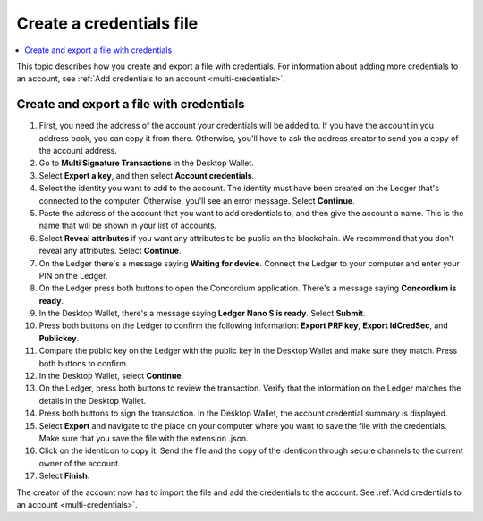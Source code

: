 
.. _create-credentials-file:

=========================
Create a credentials file
=========================

.. contents::
   :local:
   :backlinks: none
   :depth: 1


This topic describes how you create and export a file with credentials. For information about adding more credentials to an account, see :ref:`Add credentials to an account <multi-credentials>`.

Create and export a file with credentials
=========================================

#. First, you need the address of the account your credentials will be added to. If you have the account in you address book, you can copy it from there. Otherwise, you'll have to ask the address creator to send you a copy of the account address.

#. Go to **Multi Signature Transactions** in the Desktop Wallet.

#. Select **Export a key**, and then select **Account credentials**.

#. Select the identity you want to add to the account. The identity must have been created on the Ledger that's connected to the computer. Otherwise, you'll see an error message. Select **Continue**.

#. Paste the address of the account that you want to add credentials to, and then give the account a name. This is the name that will be shown in your list of accounts.

#. Select **Reveal attributes** if you want any attributes to be public on the blockchain. We recommend that you don't reveal any attributes. Select **Continue**.

#. On the Ledger there's a message saying **Waiting for device**. Connect the Ledger to your computer and enter your PIN on the Ledger.

#. On the Ledger press both buttons to open the Concordium application. There's a message saying **Concordium is ready**.

#. In the Desktop Wallet, there's a message saying **Ledger Nano S is ready**. Select **Submit**.

#. Press both buttons on the Ledger to confirm the following information: **Export PRF key**, **Export IdCredSec**, and **Publickey**.

#. Compare the public key on the Ledger with the public key in the Desktop Wallet and make sure they match. Press both buttons to confirm.

#. In the Desktop Wallet, select **Continue**.

#. On the Ledger, press both buttons to review the transaction. Verify that the information on the Ledger matches the details in the Desktop Wallet.

#. Press both buttons to sign the transaction. In the Desktop Wallet, the account credential summary is displayed.

#. Select **Export** and navigate to the place on your computer where you want to save the file with the credentials. Make sure that you save the file with the extension .json.

#. Click on the identicon to copy it. Send the file and the copy of the identicon through secure channels to the current owner of the account.

#. Select **Finish**.

The creator of the account now has to import the file and add the credentials to the account. See :ref:`Add credentials to an account <multi-credentials>`.
